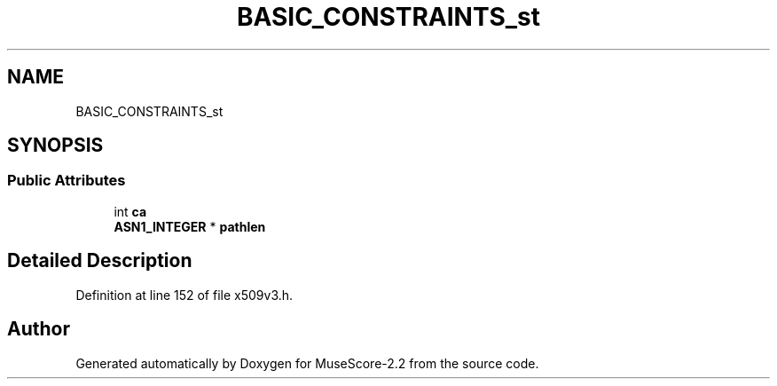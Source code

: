 .TH "BASIC_CONSTRAINTS_st" 3 "Mon Jun 5 2017" "MuseScore-2.2" \" -*- nroff -*-
.ad l
.nh
.SH NAME
BASIC_CONSTRAINTS_st
.SH SYNOPSIS
.br
.PP
.SS "Public Attributes"

.in +1c
.ti -1c
.RI "int \fBca\fP"
.br
.ti -1c
.RI "\fBASN1_INTEGER\fP * \fBpathlen\fP"
.br
.in -1c
.SH "Detailed Description"
.PP 
Definition at line 152 of file x509v3\&.h\&.

.SH "Author"
.PP 
Generated automatically by Doxygen for MuseScore-2\&.2 from the source code\&.
